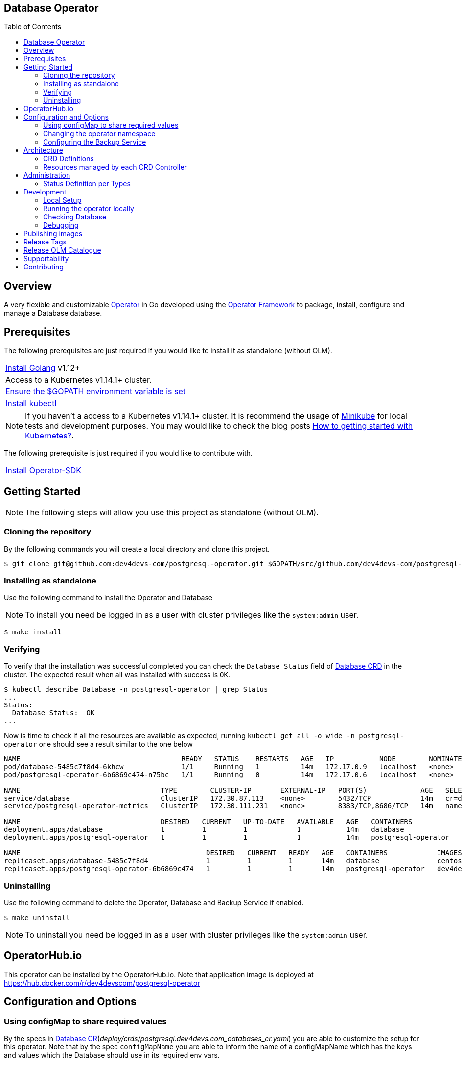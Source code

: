 ifdef::env-github[]
:status:
:tip-caption: :bulb:
:note-caption: :information_source:
:important-caption: :heavy_exclamation_mark:
:caution-caption: :fire:
:warning-caption: :warning:
:table-caption!:
:namespace: postgresql-operator
endif::[]

:toc:
:toc-placement!:

== Database Operator

ifdef::status[]
.*Project health*
image:https://travis-ci.org/dev4devs-com/postgresql-operator.svg?branch=master[Build Status (TravisCI), link=https://travis-ci.org/dev4devs-com/postgresql-operator]
image:https://img.shields.io/:license-Apache2-blue.svg[License (License), link=http://www.apache.org/licenses/LICENSE-2.0]
image:https://coveralls.io/repos/github/dev4devs-com/postgresql-operator/badge.svg?bVerifyingranch=master[Coverage Status (Coveralls), link=https://coveralls.io/github/dev4devs-com/postgresql-operator?branch=master]
image:https://goreportcard.com/badge/github.com/dev4devs-com/postgresql-operator[Go Report Card (Go Report Card), link=https://goreportcard.com/report/github.com/dev4devs-com/postgresql-operator]
endif::[]

:toc:
toc::[]

== Overview

A very flexible and customizable https://commons.openshift.org/sig/OpenshiftOperators.html[Operator] in Go developed using the https://github.com/operator-framework[ Operator Framework] to package, install, configure and manage a Database database.

== Prerequisites

The following prerequisites are just required if you would like to install it as standalone (without OLM).

|===
|https://golang.org/doc/install[Install Golang] v1.12+
|Access to a Kubernetes v1.14.1+ cluster.
|https://github.com/golang/go/wiki/SettingGOPATH[Ensure the $GOPATH environment variable is set]
|https://kubernetes.io/docs/tasks/tools/install-kubectl/#install-kubectl[Install kubectl]
|===

NOTE: If you haven't a access to a Kubernetes v1.14.1+ cluster. It is recommend the usage of https://kubernetes.io/docs/setup/learning-environment/minikube/[Minikube] for local tests and development purposes. You may would like to check the blog posts https://dev4devs.com/2019/10/19/how-to-getting-started-with-kubernetes/[How to getting started with Kubernetes?].

The following prerequisite is just required if you would like to contribute with.

|===
|https://github.com/operator-framework/operator-sdk#quick-start[Install Operator-SDK]
|===

== Getting Started

NOTE: The following steps will allow you use this project as standalone (without OLM).

=== Cloning the repository

By the following commands you will create a local directory and clone this project.

[source,shell]
----
$ git clone git@github.com:dev4devs-com/postgresql-operator.git $GOPATH/src/github.com/dev4devs-com/postgresql-operator
----

=== Installing as standalone

Use the following command to install the Operator and Database

NOTE: To install you need be logged in as a user with cluster privileges like the `system:admin` user.

[source,shell]
----
$ make install
----

=== Verifying

To verify that the installation was successful completed you can check the  `Database Status` field of link:deploy/crds/postgresql.dev4devs.com_databases_crd.yaml[Database CRD] in the cluster. The expected result when all was installed with success is `OK`.

```shell
$ kubectl describe Database -n postgresql-operator | grep Status
...
Status:
  Database Status:  OK
...
```

Now is time to check if all the resources are available as expected, running `kubectl get all -o wide -n postgresql-operator` one should see a result similar to the one below

[source,shell]
----
NAME                                       READY   STATUS    RESTARTS   AGE   IP           NODE        NOMINATED NODE
pod/database-5485c7f8d4-6khcw              1/1     Running   1          14m   172.17.0.9   localhost   <none>
pod/postgresql-operator-6b6869c474-n75bc   1/1     Running   0          14m   172.17.0.6   localhost   <none>

NAME                                  TYPE        CLUSTER-IP       EXTERNAL-IP   PORT(S)             AGE   SELECTOR
service/database                      ClusterIP   172.30.87.113    <none>        5432/TCP            14m   cr=database,owner=postgresqloperator
service/postgresql-operator-metrics   ClusterIP   172.30.111.231   <none>        8383/TCP,8686/TCP   14m   name=postgresql-operator

NAME                                  DESIRED   CURRENT   UP-TO-DATE   AVAILABLE   AGE   CONTAINERS            IMAGES                                            SELECTOR
deployment.apps/database              1         1         1            1           14m   database              centos/postgresql-96-centos7                      cr=database,owner=postgresqloperator
deployment.apps/postgresql-operator   1         1         1            1           14m   postgresql-operator   dev4devscom/postgresql-operator:master   name=postgresql-operator

NAME                                             DESIRED   CURRENT   READY   AGE   CONTAINERS            IMAGES                                            SELECTOR
replicaset.apps/database-5485c7f8d4              1         1         1       14m   database              centos/postgresql-96-centos7                      cr=database,owner=postgresqloperator,pod-template-hash=1041739480
replicaset.apps/postgresql-operator-6b6869c474   1         1         1       14m   postgresql-operator   dev4devscom/postgresql-operator:master   name=postgresql-operator,pod-template-hash=2624257030
----

=== Uninstalling

Use the following command to delete the Operator, Database and Backup Service if enabled.

[source,shell]
----
$ make uninstall
----

NOTE: To uninstall you need be logged in as a user with cluster privileges like the `system:admin` user.

== OperatorHub.io

This operator can be installed by the OperatorHub.io. Note that application image is deployed at https://hub.docker.com/r/dev4devscom/postgresql-operator

== Configuration and Options

=== Using configMap to share required values

By the specs in link:deploy/crds/postgresql.dev4devs.com_v1alpha1_database_cr.yaml[Database CR](_deploy/crds/postgresql.dev4devs.com_databases_cr.yaml_) you are able to customize the setup for this operator. Note that by the spec `configMapName` you are able to inform the name of a configMapName which has the keys and values which the Database should use in its required env vars.

If you inform only the name of the configMap at `configMapName`,  then it will look for the values stored with the same keys required for each image env var used for its database version (`databaseName`, `databasePassword`, `databaseUser`). However, you are able to customize the keys as well by using the optional specs; `configMapDatabaseName`, `configMapDatabasePassword`, `configMapDatabaseUser`. This way, this operator will be able to look for the values stored in some config with keys which are not the ones used to create the environment variables used in the database deployment.

=== Changing the operator namespace

By using the command `make install` as it is, the default namespace will be `postgresql-operator`, defined in the link:./Makefile[Makefile] file, it will be created and the operator installed in this namespace. You are able to install the operator in another namespace if you wish, however, you need to set up its roles (RBAC) in order to apply them on the namespace where the operator will be installed. The namespace name needs to be changed in the link:./deploy/role_binding.yaml[Cluster Role Binding](_/deploy/role_binding.yaml_) file. Note, that you also need to change the namespace in the link:./Makefile[Makefile] in order to use the command `make install` with a different namespace.

[source,yaml]
----
  # Replace this with the namespace where the operator will be deployed (optional).
  namespace: postgresql-operator
----

=== Configuring the Backup Service

==== Backup

===== Install
The backup service is implemented by using  https://github.com/integr8ly/backup-container-image[integr8ly/backup-container-image]. It will do the database backup to be restored later in case of failures. Following the steps to enable it.

. Setup an AWS S3 Bucket in order to store the backup outside of the cluster. You need to add your AWS details to link:./deploy/crds/postgresql.dev4devs.com_v1alpha1_backup_cr.yaml[Backup CR](_deploy/crds/postgresql.dev4devs.com_v1alpha1_backup_cr.yaml_) as following or add the name of the secret which has already this data in the cluster.
+
[source,yaml]
----
  # ---------------------------------
  # Stored Host - AWS
  # ----------------------------

  awsS3BucketName: "example-awsS3BucketName"
  awsAccessKeyID: "example-awsAccessKeyID"
  awsSecretAccessKey: "example-awsSecretAccessKey"
----
+
IMPORTANT: You can add the name of the secret which is created already in the cluster.
+
IMPORTANT: You need to create the bucket yourself
+
. Run the command `make install-backup` in the same namespace where the  Database is installed in order to apply the CronJob which will do this process.

NOTE: To install you need be logged in as a user with cluster privileges like the `system:admin` user.

===== Verifying

To verify if the backup has been successfully created you can run the following command in the namespace where the operator is installed.

[source,shell]
----
$ kubectl get cronjob.batch/backup -n postgresql-operator
NAME      SCHEDULE      SUSPEND   ACTIVE    LAST SCHEDULE   AGE
backup     0 * * * *   False     0         13s             12m
----

To check the jobs executed you can run the command `kubectl get jobs -n postgresql-operator` in the namespace where the operator is installed as in the following example.

[source,shell]
----
$ kubectl get jobs  -n postgresql-operator
NAME               DESIRED   SUCCESSFUL   AGE
backup-1561588320   1         0            6m
backup-1561588380   1         0            5m
backup-1561588440   1         0            4m
backup-1561588500   1         0            3m
----

NOTE: In the above example the schedule was made to run this job each minute (`*/1 * * * *`)

To check the logs and troubleshooting you can run the command `kubectl logs $podName -f  -n postgresql-operator` in the namespace where the operator is installed as the following example.

[source,shell]
----
 $ kubectl logs job.batch/backup-1561589040 -f  -n postgresql-operator
dumping postgresql
dumping postgres
==> Component data dump completed
/tmp/intly/archives/postgresql.postgresql-22_46_06.pg_dump.gz
WARNING: postgresql.postgresql-22_46_06.pg_dump.gz: Owner username not known. Storing UID=1001 instead.
upload: '/tmp/intly/archives/postgresql.postgresql-22_46_06.pg_dump.gz' -> 's3://camilabkp/backups/postgresql/postgres/2019/06/26/postgresql.postgresql-22_46_06.pg_dump.gz'  [1 of 1]
 1213 of 1213   100% in    1s   955.54 B/s  done
ERROR: S3 error: 403 (RequestTimeTooSkewed): The difference between the request time and the current time is too large.
----

==== Restore

Following the steps required to be performed a database restore based in the backup service.

. Install the Database by following the steps in <<Installing>>.
. Restore the database with the dump which was stored in the AWS S3 Bucket.
+
NOTE: To restore we should run `gunzip -c filename.gz | psql dbname`

== Architecture

This operator is `cluster-scoped`. For further information see the https://github.com/operator-framework/operator-sdk/blob/master/doc/user-guide.md#operator-scope[Operator Scope] section in the Operator Framework documentation. Also, check its roles in link:./deploy/[Deploy] directory.

NOTE: The operator and database will be installed in the namespace `{namespace}` which will be created by this project.

=== CRD Definitions

|===
| *CustomResourceDefinition*    | *Description*
| link:deploy/crds/postgresql.dev4devs.com_databases_crd.yaml[Database]     | Packages, manages, installs and configures the Database on the cluster.
| link:deploy/crds/postgresql.dev4devs.com_backups_crd.yaml[Backup]             | Packages, manages, installs and configures the CronJob to do the backup using the image https://github.com/integr8ly/backup-container-image[backup-container-image]
|===

=== Resources managed by each CRD Controller

* *link:./pkg/controller/postgresql/controller.go[Database Database]*
+
|===
| *Resource*    | *Description*
| link:./pkg/resource/deployments.go[deployments.go]           | Define the Deployment resource of Database. (E.g container and resources definitions)
| link:./pkg/resource/pvs.go[pvs.go]                           | Define the PersistentVolumeClaim resource used by its Database.
| link:./pkg/resource/services.go[services.go]                 | Define the Service resource of Database.
|===

* *link:./pkg/controller/backup/controller.go[Backup]*
+
|===
| *Resource*    | *Description*
| link:./pkg/resource/cronjobs.go[cronjobs.go]         | Define the CronJob resources in order to do the Backup.
| link:./pkg/resource/secrets.go[secrets.go]           | Define the database and AWS secrets resources created.
|===

== Administration

=== Status Definition per Types


* link:./pkg/apis/postgresql-operator/v1alpha1/postgresql_types.go[Database]
+
|===
| *Status*    | *Description*
| `databaseStatus` | For this status is expected the value `OK` which means that all required objects are created.
| `deploymentStatus` | Deployment Status from ks8 API (https://kubernetes.io/docs/reference/generated/kubernetes-api/v1.13/#deploymentstatus-v1-apps[appsv1.DeploymentStatus]).
| `serviceStatus` | Deployment Status from ks8 API (https://kubernetes.io/docs/reference/generated/kubernetes-api/v1.13/#servicestatus-v1-core[v1core.ServiceStatus]).
| `PersistentVolumeClaimStatus` | PersistentVolumeClaim Status from ks8 API (persistentvolumeclaimstatus[v1core.PersistentVolumeClaimStatus])
|===


* link:./pkg/apis/postgresql-operator/v1alpha1/backup_types.go[Backup]
+
|===
| *Status*    | *Description*
| `backupStatus` | Should show `OK` when everything is created successfully.
| `cronJobName` | Name of cronJob resource  created by it.
| `cronJobStatus` | CronJob Status from ks8 API (https://kubernetes.io/docs/reference/generated/kubernetes-api/v1.13/#cronjobstatus-v1beta1-batch[v1beta1.CronJobStatus]).
| `dbSecretName` | Name of database secret resource created in order to allow the https://github.com/integr8ly/backup-container-image[integr8ly/backup-container-image] connect to the database .
| `awsSecretName` | Name of AWS S3 bucket secret resource used in order to allow the https://github.com/integr8ly/backup-container-image[integr8ly/backup-container-image] connect to AWS to send the backup .
| `awsCredentialsSecretNamespace` | Namespace where the backup image will looking for the of the Aws Secret  used.
| `encryptKeySecretName` | Name of the EncryptKey used.
| `encryptKeySecretNamespace` | Namespace where the backup image will looking for the of the EncryptKey used.
| `hasEncryptionKey` | Expected true when it was configured to use an EncryptnKey secret
| `isDatabasePodFound` | The value expected here is true which shows that the database pod was found.
| `isDatabaseServiceFound` | The value expected here is true which shows that the database service was found.
|===

== Development

=== Local Setup

Run the following command to setup this project locally.

[source,yaml]
----
$ make setup
----

NOTE: It is using go modules to manage dependencies.

=== Running the operator locally

The following command will install the operator in the cluster and run the changes performed locally without the need to publish a `dev` tag. In this way, you can verify your code in the development environment.

[source,yaml]
----
$ make code-run-local
----

IMPORTANT: The local changes are applied when the command `operator-sdk up local --namespace={namespace}` is executed then it is not a hot deploy and to get the latest changes you need re-run the command.

=== Checking Database

By the following commands you are able to connect to the Database. It is possible to check it through the OpenShift UI in the Database's pod terminal.

[source,shell]
----
# Login into the the Postgres
psql -U postgres

# To connect into the default database
\c <database-name>

# To list the tables
\dt

----

=== Debugging

Follow the below steps to debug the project in some IDEs.

NOTE: The code needs to be compiled/built first.

==== IntelliJ IDEA / GoLand

[source,shell]
----
$ make setup-debug
$ cd cmd/manager/
$ dlv debug --headless --listen=:2345 --api-version=2
----

Then, debug the project from the IDE by using the default setup of `Go Remote` option.

==== Visual Studio Code

[source,shell]
----
$ make setup-debug
$ dlv --listen=:2345 --headless=true --api-version=2 exec ./build/_output/bin/postgresql-operator-local  --
----

debug the project using the following Visual Studio Code launch config.

[source,yaml]
----
{
    // Use IntelliSense to learn about possible attributes.
    // Hover to view descriptions of existing attributes.
    // For more information, visit: https://go.microsoft.com/fwlink/?linkid=830387
    "version": "0.2.0",
    "configurations": [
        {
            "name": "test",
            "type": "go",
            "request": "launch",
            "mode": "remote",
            "remotePath": "${workspaceFolder}/cmd/manager/main.go",
            "port": 2345,
            "host": 1.0.0,
            "program": "${workspaceFolder}",
            "env": {},
            "args": []
        }
    ]
}
----

== Publishing images

Images are automatically built and pushed to our https://hub.docker.com/r/dev4devscom/postgresql-operator[image repository] in the following cases:

- For every change merged to master a new image with the `master` tag is published.
- For every change merged that has a git tag a new image with the `<operator-version>` and `latest` tags are published.

If the image does not get built and pushed automatically the job may be re-run manually via the https://circleci.com/gh/dev4devs-com/postgresql-operator[CI dashboard].

== Release Tags

Following the steps

* Create a new version tag following the http://semver.org/spec/v2.0.0.html[semver], for example `0.1.0`
* Bump the version in the link:./version/version.go[version.go] file.
* Update the the link:./CHANGELOG.MD[CHANGELOG.MD] with the new release.
* Create a git tag with the version value, for example:

[source,shell]
----
$ git tag -a 0.1.0 -m "version 0.1.0"
----

* Push the new tag to the upstream repository, this will trigger an automated release by the CI, for example:

[source,shell]
----
$ git push upstream 0.1.0
----

NOTE: The image with the tag will be created and pushed to the https://hub.docker.com/r/dev4devscom/postgresql-operator[postgresql-operator image hosting repository] by the CI.

WARNING: Do not use letters in the tag such as `v`. It will not work.

== Release OLM Catalogue

Use the following command.

* Generate the OLM files by running the following command, for example:

[source,shell]
----
operator-sdk olm-catalog gen-csv --csv-version 0.1.0 --update-crds
----

* Test the changes locally as describe in https://github.com/operator-framework/community-operators/blob/master/docs/testing-operators.md[Community Operators]

NOTE: See here some examples link:./deploy/olm-catalog/olm-test[/deploy/olm-catalog/olm-test] which can be used to test it.

NOTE: You can use the command `operator-sdk scorecard` to check it locally. Update the link:./.osdk-scorecard.yaml[config file] with the latest changes

== Supportability

This operator was developed using the Kubernetes APIs in order to be compatible with OpenShift and Kubernetes.

== Contributing

All contributions are hugely appreciated. Please see our link:./CONTRIBUTING.md[Contribution Guide] for guidelines on how to open issues and pull requests. Please check out our link:./CODE_OF_CONDUCT.md[Code of Conduct] too.
